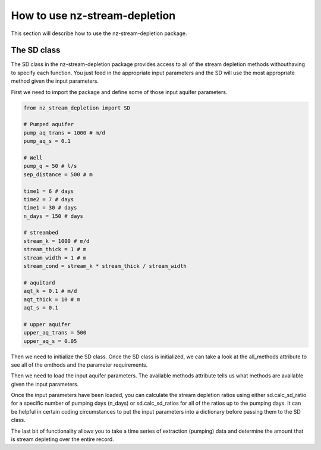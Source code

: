 How to use nz-stream-depletion
===============================

This section will describe how to use the nz-stream-depletion package.


The SD class
-------------
The SD class in the nz-stream-depletion package provides access to all of the stream depletion methods withouthaving to specify each function. You just feed in the appropriate input parameters and the SD will use the most appropriate method given the input parameters.

First we need to import the package and define some of those input aquifer parameters.


.. code:: python

  from nz_stream_depletion import SD

  # Pumped aquifer
  pump_aq_trans = 1000 # m/d
  pump_aq_s = 0.1

  # Well
  pump_q = 50 # l/s
  sep_distance = 500 # m

  time1 = 6 # days
  time2 = 7 # days
  time1 = 30 # days
  n_days = 150 # days

  # streambed
  stream_k = 1000 # m/d
  stream_thick = 1 # m
  stream_width = 1 # m
  stream_cond = stream_k * stream_thick / stream_width

  # aquitard
  aqt_k = 0.1 # m/d
  aqt_thick = 10 # m
  aqt_s = 0.1

  # upper aquifer
  upper_aq_trans = 500
  upper_aq_s = 0.05


.. ipython:: python
  :suppress:

  from nz_stream_depletion import SD
  import pandas as pd

  pd.options.display.max_columns = 5

  # Pumped aquifer
  pump_aq_trans = 1000 # m/d
  pump_aq_s = 0.1

  # Well
  pump_q = 50 # l/s
  sep_distance = 500 # m

  time1 = 6 # days
  time2 = 7 # days
  time1 = 30 # days
  n_days = 150 # days

  # streambed
  stream_k = 1000 # m/d
  stream_thick = 1 # m
  stream_width = 1 # m
  stream_cond = stream_k * stream_thick / stream_width

  # aquitard
  aqt_k = 0.1 # m/d
  aqt_thick = 10 # m
  aqt_s = 0.1

  # upper aquifer
  upper_aq_trans = 500
  upper_aq_s = 0.05

  params1 = {'pump_aq_trans': pump_aq_trans, 'pump_aq_s': pump_aq_s, 'sep_distance': sep_distance}

  params2 = {'pump_aq_trans': pump_aq_trans, 'pump_aq_s': pump_aq_s, 'sep_distance': sep_distance, 'stream_k': stream_k, 'stream_thick': stream_thick, 'stream_width': stream_width}

  params3 = {'pump_aq_trans': pump_aq_trans, 'pump_aq_s': pump_aq_s, 'sep_distance': sep_distance, 'stream_k': stream_k, 'stream_thick': stream_thick, 'stream_width': stream_width, 'aqt_k': aqt_k, 'aqt_thick': aqt_thick, 'aqt_s': aqt_s}

  params4 = {'pump_aq_trans': pump_aq_trans, 'pump_aq_s': pump_aq_s, 'sep_distance': sep_distance, 'stream_k': stream_k, 'stream_thick': stream_thick, 'stream_width': stream_width, 'aqt_k': aqt_k, 'aqt_thick': aqt_thick, 'aqt_s': aqt_s, 'upper_aq_trans': upper_aq_trans, 'upper_aq_s': upper_aq_s}

  n_days = 30

  extract_csv = 'https://raw.githubusercontent.com/mullenkamp/nz-stream-depletion/main/nz_stream_depletion/data/sample_flow.csv'


Then we need to initialize the SD class. Once the SD class is initialized, we can take a look at the all_methods attribute to see all of the emthods and the parameter requirements.


.. ipython:: python

  sd = SD()

  print(sd.all_methods)


Then we need to load the input aquifer parameters. The available methods attribute tells us what methods are available given the input parameters.


.. ipython:: python

  sd = SD()

  available = sd.load_aquifer_data(pump_aq_trans=pump_aq_trans, pump_aq_s=pump_aq_s, sep_distance=sep_distance)

  print(available)


Once the input parameters have been loaded, you can calculate the stream depletion ratios using either sd.calc_sd_ratio for a specific number of pumping days (n_days) or sd.calc_sd_ratios for all of the ratios up to the pumping days. It can be helpful in certain coding circumstances to put the input parameters into a dictionary before passing them to the SD class.


.. ipython:: python

  params2 = {'pump_aq_trans': pump_aq_trans, 'pump_aq_s': pump_aq_s, 'sep_distance': sep_distance, 'stream_k': stream_k, 'stream_thick': stream_thick, 'stream_width': stream_width}

  sd = SD()

  available = sd.load_aquifer_data(**params2)

  sd_ratio = sd.calc_sd_ratio(7)
  sd_ratios = sd.calc_sd_ratios(7)

  print(available)
  print(sd_ratio)
  print(sd_ratios)


The last bit of functionality allows you to take a time series of extraction (pumping) data and determine the amount that is stream depleting over the entire record.


.. ipython:: python

  params2 = {'pump_aq_trans': pump_aq_trans, 'pump_aq_s': pump_aq_s, 'sep_distance': sep_distance, 'stream_k': stream_k, 'stream_thick': stream_thick, 'stream_width': stream_width}

  extract_csv = 'https://raw.githubusercontent.com/mullenkamp/nz-stream-depletion/main/nz_stream_depletion/data/sample_flow.csv'

  extraction = pd.read_csv(extract_csv, index_col='time', parse_dates=True, infer_datetime_format=True, dayfirst=True).flow

  sd = SD()

  available = sd.load_aquifer_data(**params2)

  sd_rates = sd.calc_sd_extraction(extraction)

  print(sd_rates)
